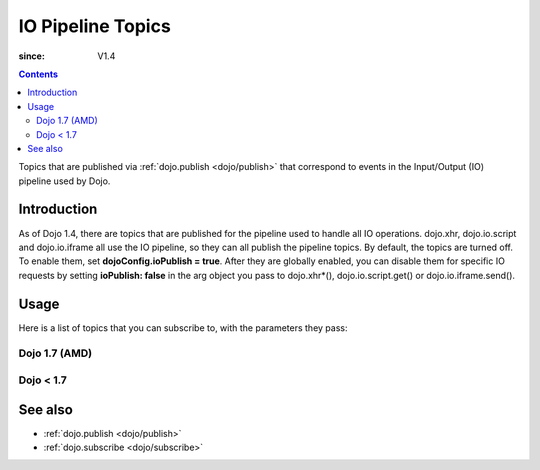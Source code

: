 .. _dojo/ioPipelineTopics:

==================
IO Pipeline Topics
==================

:since: V1.4

.. contents ::
   :depth: 2

Topics that are published via :ref:`dojo.publish <dojo/publish>` that correspond to events in the Input/Output (IO) pipeline used by Dojo.

Introduction
============

As of Dojo 1.4, there are topics that are published for the pipeline used to handle all IO operations. dojo.xhr, dojo.io.script and dojo.io.iframe all use the IO pipeline, so they can all publish the pipeline topics. By default, the topics are turned off. To enable them, set **dojoConfig.ioPublish = true**. After they are globally enabled, you can disable them for specific IO requests by setting **ioPublish: false** in the arg object you pass to dojo.xhr*(), dojo.io.script.get() or dojo.io.iframe.send().

Usage
=====

Here is a list of topics that you can subscribe to, with the parameters they pass:

Dojo 1.7 (AMD)
--------------

.. js ::
    
  require(["dojo/_base/connect"], function(connect){
    connect.subscribe("/dojo/io/start", function(){
      // Triggered when there are no outstanding IO requests,
      // and a new IO request is started. No arguments are passed with this topic.
    });

    connect.subscribe("/dojo/io/send", function(/*dojo.Deferred*/ dfd){
      // Triggered whenever a new IO request is started.
      // It passes the dojo.Deferred for the request.
    });

    connect.subscribe("/dojo/io/load", function(/*dojo.Deferred*/ dfd, /*Object*/ response){
      // Triggered whenever an IO request has loaded
      // successfully. It passes the response and the
      // dojo.Deferred for the request.
    });

    connect.subscribe("/dojo/io/error", function(/*dojo.Deferred*/ dfd, /*Object*/ response){
      // Triggered whenever an IO request has errored.
      // It passes the error and the dojo.Deferred
      // for the request with the topic.
    });

    connect.subscribe("/dojo/io/done", function(/*dojo.Deferred*/ dfd, /*Object*/ response){
      // Triggered whenever an IO request has completed,
      // either by loading or by erroring. It passes the error and
      // the dojo.Deferred for the request with the topic.
    });

    connect.subscribe("/dojo/io/stop", function(){
      // Triggered when all outstanding IO requests have
      // finished. No arguments are passed with this topic.
    });
  });


Dojo < 1.7
----------

.. js ::
    
  dojo.subscribe("/dojo/io/start", function(){
    // Triggered when there are no outstanding IO requests,
    // and a new IO request is started. No arguments are passed with this topic.
  });

  dojo.subscribe("/dojo/io/send", function(/*dojo.Deferred*/ dfd){
    // Triggered whenever a new IO request is started.
    // It passes the dojo.Deferred for the request.
  });

  dojo.subscribe("/dojo/io/load", function(/*dojo.Deferred*/ dfd, /*Object*/ response){
    // Triggered whenever an IO request has loaded
    // successfully. It passes the response and the
    // dojo.Deferred for the request.
  });

  dojo.subscribe("/dojo/io/error", function(/*dojo.Deferred*/ dfd, /*Object*/ response){
    // Triggered whenever an IO request has errored.
    // It passes the error and the dojo.Deferred
    // for the request with the topic.
  });

  dojo.subscribe("/dojo/io/done", function(/*dojo.Deferred*/ dfd, /*Object*/ response){
    // Triggered whenever an IO request has completed,
    // either by loading or by erroring. It passes the error and
    // the dojo.Deferred for the request with the topic.
  });

  dojo.subscribe("/dojo/io/stop", function(){
    // Triggered when all outstanding IO requests have
    // finished. No arguments are passed with this topic.
  });

See also
========

* :ref:`dojo.publish <dojo/publish>`
* :ref:`dojo.subscribe <dojo/subscribe>`
